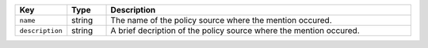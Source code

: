 .. list-table:: 
   :widths: 10 10 80
   :header-rows: 1

   * - Key
     - Type
     - Description
   * - ``name``
     - string
     - The name of the policy source where the mention occured.
   * - ``description``
     - string
     - A brief decription of the policy source where the mention occured.